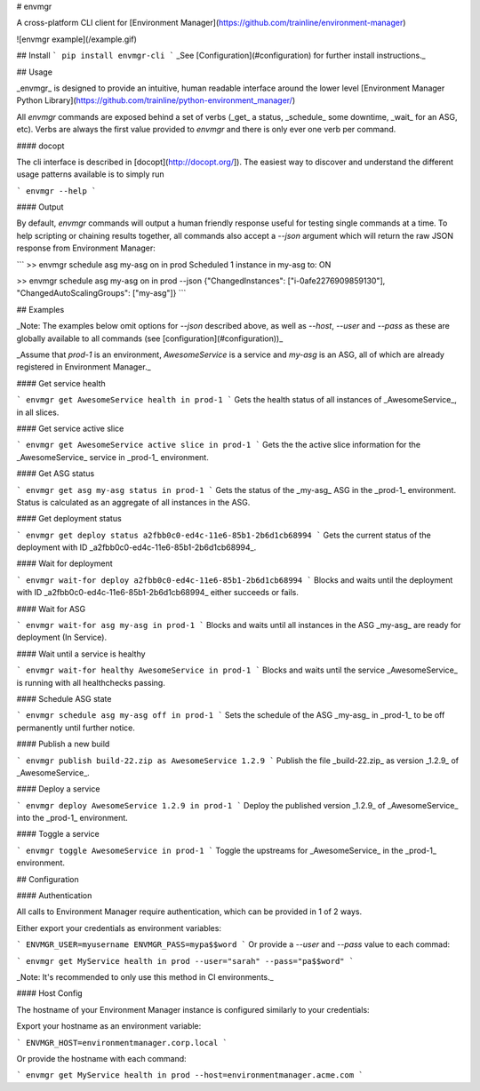 # envmgr

A cross-platform CLI client for [Environment Manager](https://github.com/trainline/environment-manager)

![envmgr example](/example.gif)

## Install
```
pip install envmgr-cli
```
_See [Configuration](#configuration) for further install instructions._

## Usage

_envmgr_ is designed to provide an intuitive, human readable interface around the lower level [Environment Manager Python Library](https://github.com/trainline/python-environment_manager/)

All `envmgr` commands are exposed behind a set of verbs (_get_ a status, _schedule_ some downtime, _wait_ for an ASG, etc). Verbs are always the first value provided to `envmgr` and there is only ever one verb per command.

#### docopt  

The cli interface is described in [docopt](http://docopt.org/]). The easiest way to discover and understand the different usage patterns available is to simply run 

```
envmgr --help
```

#### Output  

By default, `envmgr` commands will output a human friendly response useful for testing single commands at a time. To help scripting or chaining results together, all commands also accept a `--json` argument which will return the raw JSON response from Environment Manager:

```
>> envmgr schedule asg my-asg on in prod
Scheduled 1 instance in my-asg to: ON

>> envmgr schedule asg my-asg on in prod --json
{"ChangedInstances": ["i-0afe2276909859130"], "ChangedAutoScalingGroups": ["my-asg"]}
```


## Examples

_Note: The examples below omit options for `--json` described above, as well as `--host`, `--user` and `--pass` as these are globally available to all commands (see [configuration](#configuration))_

_Assume that `prod-1` is an environment, `AwesomeService` is a service and `my-asg` is an ASG, all of which are already registered in Environment Manager._


#### Get service health

```
envmgr get AwesomeService health in prod-1
```
Gets the health status of all instances of _AwesomeService_, in all slices.  

#### Get service active slice

```
envmgr get AwesomeService active slice in prod-1
```
Gets the the active slice information for the _AwesomeService_ service in _prod-1_ environment.


#### Get ASG status

```
envmgr get asg my-asg status in prod-1
```
Gets the status of the _my-asg_ ASG in the _prod-1_ environment. Status is calculated as an aggregate of all instances in the ASG.


#### Get deployment status

```
envmgr get deploy status a2fbb0c0-ed4c-11e6-85b1-2b6d1cb68994
```
Gets the current status of the deployment with ID _a2fbb0c0-ed4c-11e6-85b1-2b6d1cb68994_.


#### Wait for deployment

```
envmgr wait-for deploy a2fbb0c0-ed4c-11e6-85b1-2b6d1cb68994
```
Blocks and waits until the deployment with ID _a2fbb0c0-ed4c-11e6-85b1-2b6d1cb68994_ either succeeds or fails.


#### Wait for ASG

```
envmgr wait-for asg my-asg in prod-1
```
Blocks and waits until all instances in the ASG _my-asg_ are ready for deployment (In Service).


#### Wait until a service is healthy

```
envmgr wait-for healthy AwesomeService in prod-1
```
Blocks and waits until the service _AwesomeService_ is running with all healthchecks passing.


#### Schedule ASG state

```
envmgr schedule asg my-asg off in prod-1
```
Sets the schedule of the ASG _my-asg_ in _prod-1_ to be off permanently until further notice.


#### Publish a new build

```
envmgr publish build-22.zip as AwesomeService 1.2.9 
```
Publish the file _build-22.zip_ as version _1.2.9_ of _AwesomeService_.


#### Deploy a service

```
envmgr deploy AwesomeService 1.2.9 in prod-1
```
Deploy the published version _1.2.9_ of _AwesomeService_ into the _prod-1_ environment.


#### Toggle a service

```
envmgr toggle AwesomeService in prod-1
```
Toggle the upstreams for _AwesomeService_ in the _prod-1_ environment.


## Configuration


#### Authentication  

All calls to Environment Manager require authentication, which can be provided in 1 of 2 ways.

Either export your credentials as environment variables:

```
ENVMGR_USER=myusername
ENVMGR_PASS=mypa$$word
```
Or provide a `--user` and `--pass` value to each commad:

```
envmgr get MyService health in prod --user="sarah" --pass="pa$$word"
```

_Note: It's recommended to only use this method in CI environments._


#### Host Config

The hostname of your Environment Manager instance is configured similarly to your credentials:

Export your hostname as an environment variable:

```
ENVMGR_HOST=environmentmanager.corp.local
```

Or provide the hostname with each command:

```
envmgr get MyService health in prod --host=environmentmanager.acme.com
```



